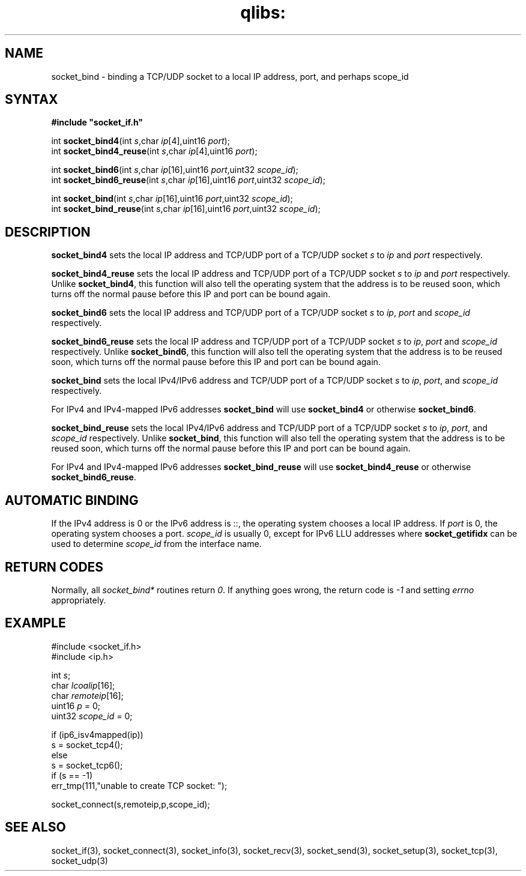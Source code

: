 .TH qlibs: socket_bind 3
.SH NAME
socket_bind \- binding a TCP/UDP socket to a local IP address, port, 
and perhaps scope_id
.SH SYNTAX
.B #include \(dqsocket_if.h\(dq

int \fBsocket_bind4\fP(int \fIs\fR,char \fIip\fR[4],uint16 \fIport\fR);
.br
int \fBsocket_bind4_reuse\fP(int \fIs\fR,char \fIip\fR[4],uint16 \fIport\fR);

int \fBsocket_bind6\fP(int \fIs\fR,char \fIip\fR[16],uint16 \fIport\fR,uint32 \fIscope_id\fR);
.br
int \fBsocket_bind6_reuse\fP(int \fIs\fR,char \fIip\fR[16],uint16 \fIport\fR,uint32 \fIscope_id\fR);
                       
int \fBsocket_bind\fP(int \fIs\fR,char \fIip\fR[16],uint16 \fIport\fR,uint32 \fIscope_id\fR);
.br                                                      
int \fBsocket_bind_reuse\fP(int \fIs\fR,char \fIip\fR[16],uint16 \fIport\fR,uint32 \fIscope_id\fR);       
.SH DESCRIPTION
.B socket_bind4 
sets the local IP address and TCP/UDP port of a TCP/UDP
socket \fIs\fR to \fIip\fR and \fIport\fR respectively.

.B socket_bind4_reuse 
sets the local IP address and TCP/UDP port of a
TCP/UDP socket \fIs\fR to \fIip\fR and \fIport\fR respectively.
Unlike 
.BR socket_bind4 ,
this function will also tell the operating system
that the address is to be reused soon, which turns off the normal pause
before this IP and port can be bound again.

.B socket_bind6 
sets the local IP address and TCP/UDP port of a TCP/UDP
socket \fIs\fR to \fIip\fR, \fIport\fR and \fIscope_id\fR respectively.

.B socket_bind6_reuse 
sets the local IP address and TCP/UDP port of a TCP/UDP socket \fIs\fR 
to \fIip\fR, \fIport\fR and \fIscope_id\fR respectively.
Unlike 
.BR socket_bind6 ,
this function will also tell the operating system
that the address is to be reused soon, which turns off the normal pause
before this IP and port can be bound again.

.B socket_bind
sets the local IPv4/IPv6 address and TCP/UDP port of a TCP/UDP
socket \fIs\fR to \fIip\fR, \fIport\fR, and \fIscope_id\fR respectively.

For IPv4 and IPv4-mapped IPv6 addresses
.B socket_bind 
will use
.B socket_bind4 
or otherwise
.BR socket_bind6 .

.B socket_bind_reuse
sets the local IPv4/IPv6 address and TCP/UDP port of a TCP/UDP socket \fIs\fR
to \fIip\fR, \fIport\fR, and \fIscope_id\fR respectively.
Unlike
.BR socket_bind ,
this function will also tell the operating system
that the address is to be reused soon, which turns off the normal pause
before this IP and port can be bound again.

For IPv4 and IPv4-mapped IPv6 addresses
.B socket_bind_reuse
will use
.B socket_bind4_reuse
or otherwise
.BR socket_bind6_reuse .
.SH "AUTOMATIC BINDING"
If the IPv4 address is 0 or the IPv6 address is ::, the operating system 
chooses a local IP address.  
If \fIport\fR is 0, the operating system chooses a port.
\fIscope_id\fR is usually 0, except for IPv6 LLU addresses where
.B socket_getifidx
can be used to determine 
.I scope_id
from the interface name.
.SH "RETURN CODES"
Normally, all 
.I socket_bind* 
routines return 
.IR 0 . 
If anything goes wrong, the return code is
.I -1 
and setting 
.I errno 
appropriately.
.SH EXAMPLE
  #include <socket_if.h>
  #include <ip.h>

  int \fIs\fR;
  char \fIlcoalip\fR[16];
  char \fIremoteip\fR[16];
  uint16 \fIp\fR = 0;
  uint32 \fIscope_id\fR = 0;

  if (ip6_isv4mapped(ip))
    s = socket_tcp4();
  else
    s = socket_tcp6();
  if (s == -1)
    err_tmp(111,"unable to create TCP socket: ");

  socket_connect(s,remoteip,p,scope_id);
.SH "SEE ALSO"
socket_if(3), 
socket_connect(3), 
socket_info(3), 
socket_recv(3),
socket_send(3), 
socket_setup(3), 
socket_tcp(3), 
socket_udp(3)
